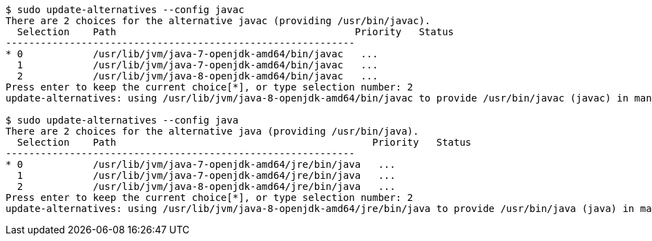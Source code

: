 ```
$ sudo update-alternatives --config javac
There are 2 choices for the alternative javac (providing /usr/bin/javac).
  Selection    Path                                         Priority   Status
------------------------------------------------------------
* 0            /usr/lib/jvm/java-7-openjdk-amd64/bin/javac   ...
  1            /usr/lib/jvm/java-7-openjdk-amd64/bin/javac   ...
  2            /usr/lib/jvm/java-8-openjdk-amd64/bin/javac   ...
Press enter to keep the current choice[*], or type selection number: 2
update-alternatives: using /usr/lib/jvm/java-8-openjdk-amd64/bin/javac to provide /usr/bin/javac (javac) in manual mode

$ sudo update-alternatives --config java
There are 2 choices for the alternative java (providing /usr/bin/java).
  Selection    Path                                            Priority   Status
------------------------------------------------------------
* 0            /usr/lib/jvm/java-7-openjdk-amd64/jre/bin/java   ...
  1            /usr/lib/jvm/java-7-openjdk-amd64/jre/bin/java   ...
  2            /usr/lib/jvm/java-8-openjdk-amd64/jre/bin/java   ...
Press enter to keep the current choice[*], or type selection number: 2
update-alternatives: using /usr/lib/jvm/java-8-openjdk-amd64/jre/bin/java to provide /usr/bin/java (java) in manual mode
```
